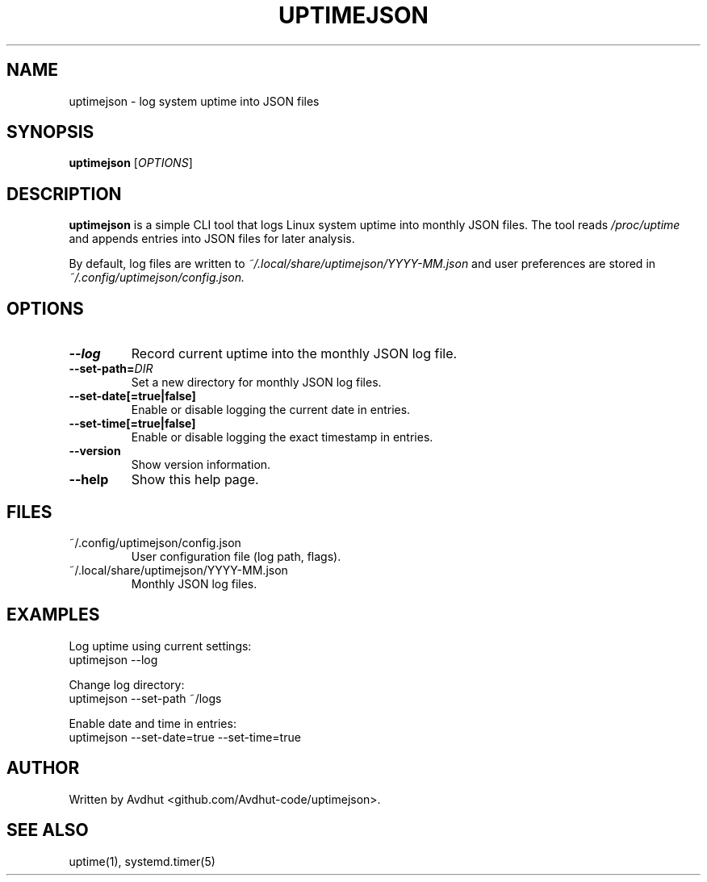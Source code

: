 .\" Manpage for uptimejson
.TH UPTIMEJSON 1 "September 2025" "uptimejson v0.1" "User Commands"
.SH NAME
uptimejson \- log system uptime into JSON files
.SH SYNOPSIS
.B uptimejson
[\fIOPTIONS\fR]

.SH DESCRIPTION
.B uptimejson
is a simple CLI tool that logs Linux system uptime into monthly JSON files.
The tool reads
.I /proc/uptime
and appends entries into JSON files for later analysis.

By default, log files are written to
.I ~/.local/share/uptimejson/YYYY-MM.json
and user preferences are stored in
.I ~/.config/uptimejson/config.json.

.SH OPTIONS
.TP
.BR --log
Record current uptime into the monthly JSON log file.
.TP
.BR --set-path=\fIDIR\fR
Set a new directory for monthly JSON log files.
.TP
.BR --set-date[=true|false]
Enable or disable logging the current date in entries.
.TP
.BR --set-time[=true|false]
Enable or disable logging the exact timestamp in entries.
.TP
.BR --version
Show version information.
.TP
.BR --help
Show this help page.

.SH FILES
.TP
~/.config/uptimejson/config.json
User configuration file (log path, flags).
.TP
~/.local/share/uptimejson/YYYY-MM.json
Monthly JSON log files.

.SH EXAMPLES
Log uptime using current settings:
.EX
uptimejson --log
.EE

Change log directory:
.EX
uptimejson --set-path ~/logs
.EE

Enable date and time in entries:
.EX
uptimejson --set-date=true --set-time=true
.EE

.SH AUTHOR
Written by Avdhut <github.com/Avdhut-code/uptimejson>.

.SH SEE ALSO
uptime(1), systemd.timer(5)
